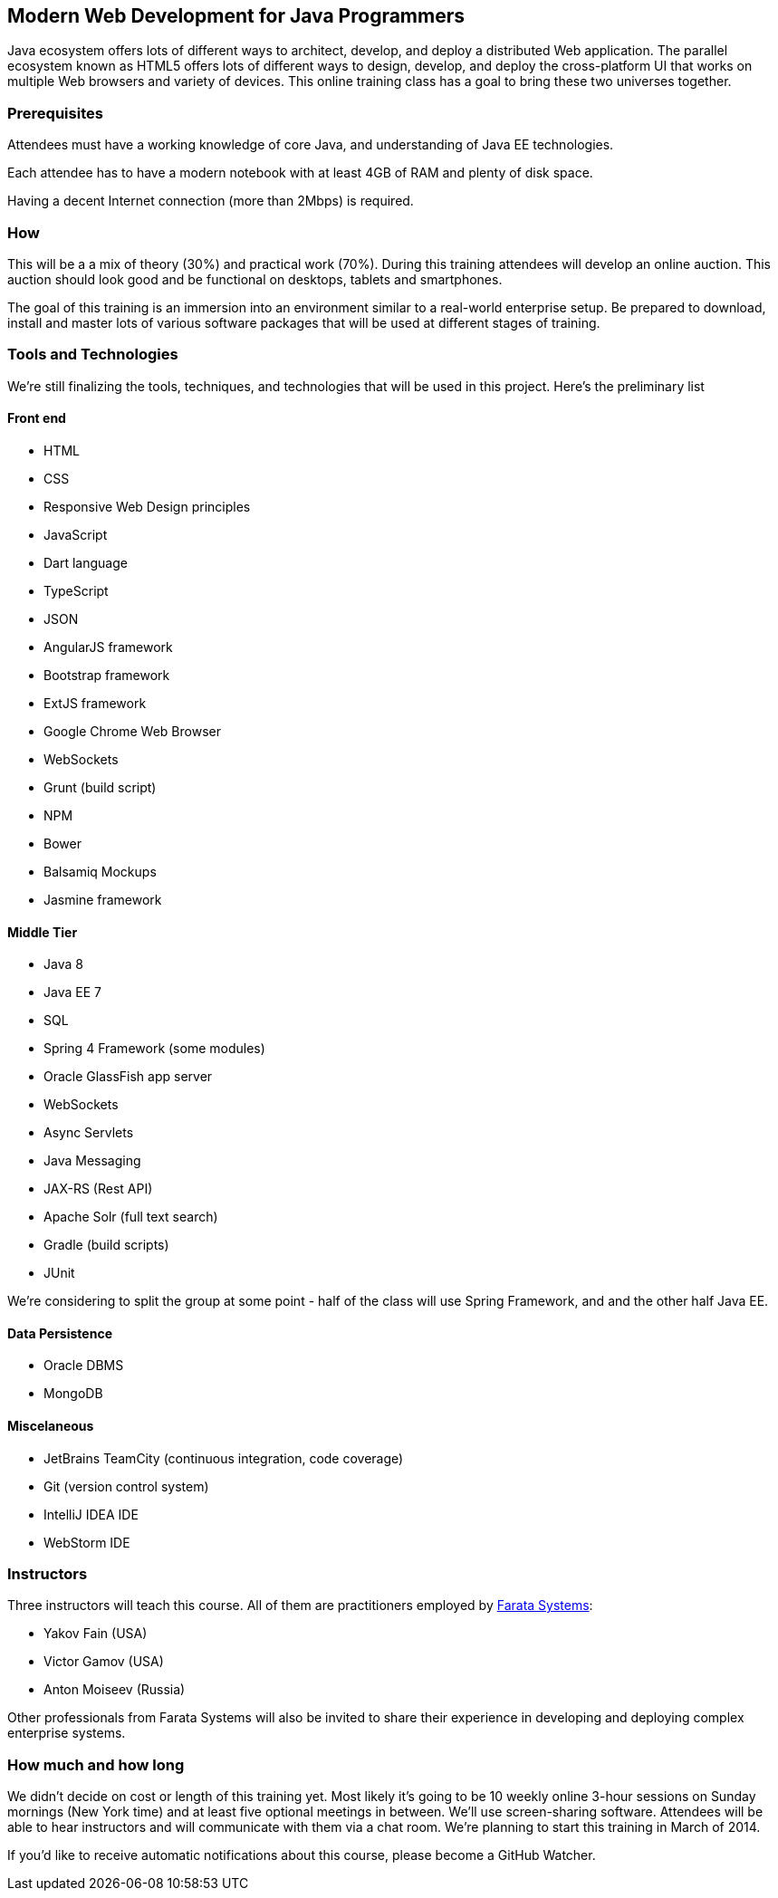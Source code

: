 ==  Modern Web Development for Java Programmers

Java ecosystem offers lots of different ways to architect, develop, and deploy a distributed Web application. The parallel ecosystem known as HTML5 offers lots of different ways to design, develop, and deploy the cross-platform UI that works on multiple Web browsers and variety of devices. This online training class has a goal to bring these two universes together.

=== Prerequisites 

Attendees must have a working knowledge of core Java, and understanding of Java EE technologies.

Each attendee has to have a modern notebook with at least 4GB of RAM and plenty of disk space.

Having a decent Internet connection (more than 2Mbps) is required.


=== How

This will be a  a mix of theory (30%) and practical work (70%). During this training attendees will develop an online auction. This auction should look good and be functional on desktops, tablets and smartphones.

The goal of this training is an immersion into an environment similar to a real-world enterprise setup. Be prepared to download, install and master lots of various software packages that will be used at different stages of training.


=== Tools and Technologies

We're still finalizing the tools, techniques, and technologies that will be used in this project. Here's the preliminary list

==== Front end

* HTML
* CSS
* Responsive Web Design principles
* JavaScript
* Dart language
* TypeScript
* JSON
* AngularJS framework
* Bootstrap framework
* ExtJS framework
* Google Chrome Web Browser
* WebSockets
* Grunt (build script)
* NPM
* Bower
* Balsamiq Mockups
* Jasmine framework

==== Middle Tier

* Java 8
* Java EE 7
* SQL
* Spring 4 Framework (some modules)
* Oracle GlassFish app server
* WebSockets
* Async Servlets
* Java Messaging
* JAX-RS (Rest API)
* Apache Solr (full text search)
* Gradle  (build scripts)
* JUnit

We're considering to split the group at some point - half of the class will use Spring Framework, and and the other half Java EE.

==== Data Persistence

* Oracle DBMS
* MongoDB

==== Miscelaneous

* JetBrains TeamCity (continuous integration, code coverage)
* Git (version control system)
* IntelliJ IDEA IDE
* WebStorm IDE

=== Instructors

Three instructors will teach this course. All of them are practitioners employed by http://faratasystems.com/[Farata Systems]:

* Yakov Fain (USA)
* Victor Gamov (USA)
* Anton Moiseev (Russia)

Other professionals from Farata Systems will also be invited to share their experience in developing and deploying complex enterprise systems. 

=== How much and how long

We didn't decide on cost  or length of this training yet.  Most likely it's going to be 10 weekly online 3-hour sessions on Sunday mornings (New York time) and at least five optional meetings in between.  We'll use screen-sharing software. Attendees will be able to hear instructors and will communicate with them via a chat room. We're planning to start this training in March of 2014.

If you'd like to receive automatic notifications about this course, please become a GitHub Watcher.
